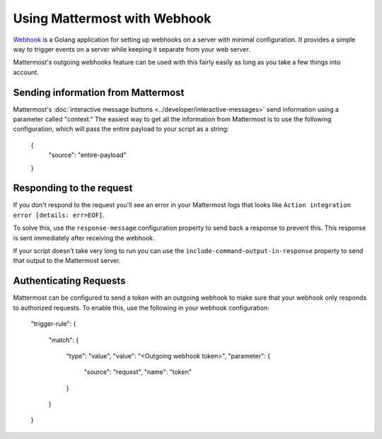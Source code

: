 
Using Mattermost with Webhook
==============================

`Webhook <https://github.com/adnanh/webhook>`__ is a Golang application for setting up webhooks on a server with minimal configuration. It provides a simple way to trigger events on a server while keeping it separate from your web server.

Mattermost's outgoing webhooks feature  can be used with this fairly easily as long as you take a few things into account.

Sending information from Mattermost
------------------------------------

Mattermost's :doc:`interactive message buttons <../developer/interactive-messages>` send information using a parameter called "context." The easiest way to get all the information from Mattermost is to use the following configuration, which will pass the entire payload to your script as a string:


  {
  	"source": "entire-payload"
  }


Responding to the request
---------------------------

If you don't respond to the request you'll see an error in your Mattermost logs that looks like ``Action integration error [details: err=EOF]``.

To solve this, use the ``response-message`` configuration property to send back a response to prevent this. This response is sent immediately after receiving the webhook. 

If your script doesn't take very long to run you can use the ``include-command-output-in-response`` property to send that output to the Mattermost server.

Authenticating Requests
------------------------

Mattermost can be configured to send a token with an outgoing webhook to make sure that your webhook only responds to authorized requests. To enable this, use the following in your webhook configuration:


    "trigger-rule":
    {
      "match":
      {
        "type": "value",
        "value": "<Outgoing webhook token>",
        "parameter":
        {
          "source": "request",
          "name": "token"
        }
      }
    }
